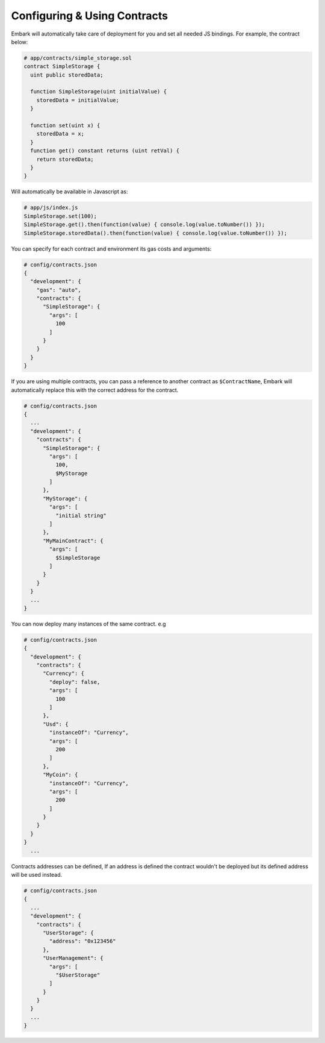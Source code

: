 Configuring & Using Contracts
===============

Embark will automatically take care of deployment for you and set all
needed JS bindings. For example, the contract below:

.. code:: javascript

    # app/contracts/simple_storage.sol
    contract SimpleStorage {
      uint public storedData;

      function SimpleStorage(uint initialValue) {
        storedData = initialValue;
      }

      function set(uint x) {
        storedData = x;
      }
      function get() constant returns (uint retVal) {
        return storedData;
      }
    }

Will automatically be available in Javascript as:

.. code:: javascript

    # app/js/index.js
    SimpleStorage.set(100);
    SimpleStorage.get().then(function(value) { console.log(value.toNumber()) });
    SimpleStorage.storedData().then(function(value) { console.log(value.toNumber()) });

You can specify for each contract and environment its gas costs and
arguments:

.. code:: json

    # config/contracts.json
    {
      "development": {
        "gas": "auto",
        "contracts": {
          "SimpleStorage": {
            "args": [
              100
            ]
          }
        }
      }
    }

If you are using multiple contracts, you can pass a reference to another
contract as ``$ContractName``, Embark will automatically replace this
with the correct address for the contract.

.. code:: json

    # config/contracts.json
    {
      ...
      "development": {
        "contracts": {
          "SimpleStorage": {
            "args": [
              100,
              $MyStorage
            ]
          },
          "MyStorage": {
            "args": [
              "initial string"
            ]
          },
          "MyMainContract": {
            "args": [
              $SimpleStorage
            ]
          }
        }
      }
      ...
    }

You can now deploy many instances of the same contract. e.g

.. code:: json

    # config/contracts.json
    {
      "development": {
        "contracts": {
          "Currency": {
            "deploy": false,
            "args": [
              100
            ]
          },
          "Usd": {
            "instanceOf": "Currency",
            "args": [
              200
            ]
          },
          "MyCoin": {
            "instanceOf": "Currency",
            "args": [
              200
            ]
          }
        }
      }
    }
      ...

Contracts addresses can be defined, If an address is defined the
contract wouldn't be deployed but its defined address will be used
instead.

.. code:: json

    # config/contracts.json
    {
      ...
      "development": {
        "contracts": {
          "UserStorage": {
            "address": "0x123456"
          },
          "UserManagement": {
            "args": [
              "$UserStorage"
            ]
          }
        }
      }
      ...
    }
